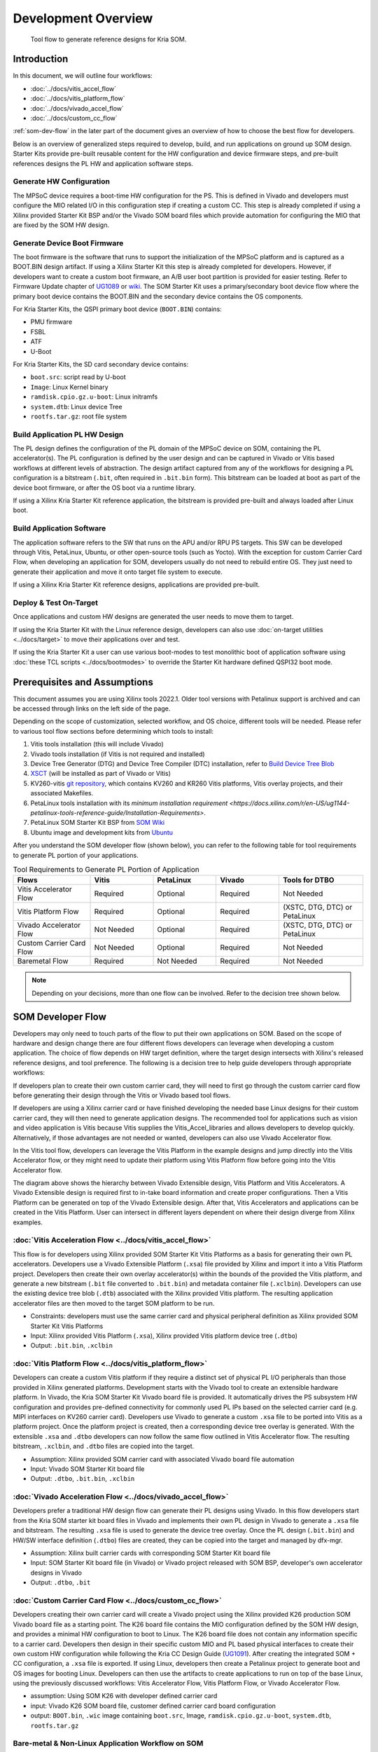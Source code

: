 ########################################################################################################################
Development Overview
########################################################################################################################





.. figure:: ../docs/media/tool_flow.png
   :alt: Tool Flow

   Tool flow to generate reference designs for Kria SOM.



**********************
Introduction
**********************

In this document, we will outline four workflows: 

- :doc:`../docs/vitis_accel_flow`
- :doc:`../docs/vitis_platform_flow`
- :doc:`../docs/vivado_accel_flow`
- :doc:`../docs/custom_cc_flow`

:ref:`som-dev-flow` in the later part of the document gives an overview of how to choose the best flow for developers.

Below is an overview of generalized steps required to develop, build, and run applications on ground up SOM design. Starter Kits provide pre-built reusable content for the HW configuration and device firmware steps, and pre-built references designs the PL HW and application software steps.




Generate HW Configuration
=====================================


The MPSoC device requires a boot-time HW configuration for the PS. This is defined in Vivado and developers must configure the MIO related I/O in this configuration step if creating a custom CC. This step is already completed if using a Xilinx provided Starter Kit BSP and/or the Vivado SOM board files which provide automation for configuring the MIO that are fixed by the SOM HW design.



Generate Device Boot Firmware
============================================


The boot firmware is the software that runs to support the initialization of the MPSoC platform and is captured as a BOOT.BIN design artifact. If using a Xilinx Starter Kit this step is already completed for developers. However, if developers want to create a custom boot firmware, an A/B user boot partition is provided for easier testing. Refer to Firmware Update chapter of `UG1089 <https://www.xilinx.com/support/documentation/user_guides/som/1_0/ug1089-kv260-starter-kit.pdf>`_ or `wiki <https://xilinx-wiki.atlassian.net/wiki/spaces/A/pages/1641152513/Kria+K26+SOM#Boot-Firmware-Updates>`_. The SOM Starter Kit uses a primary/secondary boot device flow where the primary boot device contains the BOOT.BIN and the secondary device contains the OS components.

For Kria Starter Kits, the QSPI primary boot device (``BOOT.BIN``) contains:

- PMU firmware
- FSBL
- ATF
- U-Boot


For Kria Starter Kits, the SD card secondary device contains:

.. glossary::

    ``boot.src``
      Script read by U-boot

    ``Image``
      Linux Kernel binary

    ``ramdisk.cpio.gz.u-boot``
      Linux initramfs

    ``system.dtb``
      Linux device Tree

    ``rootfs.tar.gz``
      Root file system





- ``boot.src``: script read by U-boot
- ``Image``: Linux Kernel binary
- ``ramdisk.cpio.gz.u-boot``: Linux initramfs
- ``system.dtb``: Linux device Tree
- ``rootfs.tar.gz``: root file system


Build Application PL HW Design
=============================================

The PL design defines the configuration of the PL domain of the MPSoC device on SOM, containing the PL accelerator(s). The PL configuration is defined by the user design and can be captured in Vivado or Vitis based workflows at different levels of abstraction. The design artifact captured from any of the workflows for designing a PL configuration is a bitstream (``.bit``, often required in ``.bit.bin`` form). This bitstream can be loaded at boot as part of the device boot firmware, or after the OS boot via a runtime library.

If using a Xilinx Kria Starter Kit reference application, the bitstream is provided pre-built and always loaded after Linux boot.



Build Application Software
=====================================


The application software refers to the SW that runs on the APU and/or RPU PS targets. This SW can be developed through Vitis, PetaLinux, Ubuntu, or other open-source tools (such as Yocto). With the exception for custom Carrier Card Flow, when developing an application for SOM, developers usually do not need to rebuild entire OS. They just need to generate their application and move it onto target file system to execute.

If using a Xilinx Kria Starter Kit reference designs, applications are provided pre-built. 



Deploy & Test On-Target
=====================================


Once applications and custom HW designs are generated the user needs to move them to target.

If using the Kria Starter Kit with the Linux reference design, developers can also use :doc:`on-target utilities <../docs/target>` to move their applications over and test. 

If using the Kria Starter Kit a user can use various boot-modes to test monolithic boot of application software using :doc:`these TCL scripts <../docs/bootmodes>` to override the Starter Kit hardware defined QSPI32 boot mode.

****************************************************
Prerequisites and Assumptions
****************************************************


This document assumes you are using Xilinx tools 2022.1. Older tool versions with Petalinux support is archived and can be accessed through links on the left side of the page.

Depending on the scope of customization, selected workflow, and OS choice, different tools will be needed. Please refer to various tool flow sections before determining which tools to install:

1. Vitis tools installation (this will include Vivado)
2. Vivado tools installation (if Vitis is not required and installed)
3. Device Tree Generator (DTG) and Device Tree Compiler (DTC) installation, refer to `Build Device Tree Blob <https://xilinx-wiki.atlassian.net/wiki/spaces/A/pages/18842279/Build+Device+Tree+Blob>`_
4. `XSCT <https://www.xilinx.com/html_docs/xilinx2022_1/vitis_doc/XSCT.html>`_ (will be installed as part of Vivado or Vitis)
5. KV260-vitis `git repository <https://github.com/Xilinx/kria-vitis-platforms>`_, which contains KV260 and KR260 Vitis platforms, Vitis overlay projects, and their associated Makefiles.
6. PetaLinux tools installation with its `minimum installation requirement <https://docs.xilinx.com/r/en-US/ug1144-petalinux-tools-reference-guide/Installation-Requirements>`.
7. PetaLinux SOM Starter Kit BSP from `SOM Wiki <https://xilinx-wiki.atlassian.net/wiki/spaces/A/pages/1641152513/Kria+K26+SOM#PetaLinux-Board-Support-Packages>`_
8. Ubuntu image and development kits from `Ubuntu <https://ubuntu.com/download/amd-xilinx>`_


After you understand the SOM developer flow (shown below), you can refer to the following table for tool requirements to generate PL portion of your applications.


.. list-table:: Tool Requirements to Generate PL Portion of Application
   :widths: 22 18 18 18 24
   :header-rows: 1

   * - Flows
     - Vitis
     - PetaLinux
     - Vivado
     - Tools for DTBO
   * - Vitis Accelerator Flow
     - Required
     - Optional
     - Required
     - Not Needed
   * - Vitis Platform Flow
     - Required
     - Optional
     - Required
     - (XSTC, DTG, DTC) or PetaLinux 
   * - Vivado Accelerator Flow
     - Not Needed
     - Optional
     - Required
     - (XSTC, DTG, DTC) or PetaLinux 
   * - Custom Carrier Card Flow
     - Not Needed
     - Optional
     - Required
     - Not Needed
   * - Baremetal Flow
     - Required
     - Not Needed
     - Required
     - Not Needed


.. note::
   Depending on your decisions, more than one flow can be involved. Refer to the decision tree shown below.



.. _som-dev-flow:

****************************************************
SOM Developer Flow
****************************************************


Developers may only need to touch parts of the flow to put their own applications on SOM. Based on the scope of hardware and design change there are four different flows developers can leverage when developing a custom application. The choice of flow depends on HW target definition, where the target design intersects with Xilinx's released reference designs, and tool preference. The following is a decision tree to help guide developers through appropriate workflows:


.. image:: ../docs/media/tool_flow_decision.PNG
   :alt: Tool Flow Decision Chart



If developers plan to create their own custom carrier card, they will need to first go through the custom carrier card flow before generating their design through the Vitis or Vivado based tool flows.

If developers are using a Xilinx carrier card or have finished developing the needed base Linux designs for their custom carrier card, they will then need to generate application designs. The recommended tool for applications such as vision and video application is Vitis because Vitis supplies the Vitis_Accel_libraries and allows developers to develop quickly. Alternatively, if those advantages are not needed or wanted, developers can also use Vivado Accelerator flow.

In the Vitis tool flow, developers can leverage the Vitis Platform in the example designs and jump directly into the Vitis Accelerator flow, or they might need to update their platform using Vitis Platform flow before going into the Vitis Accelerator flow.



.. image:: ../docs/media/tool_flow_layers.PNG
   :alt: Tool Flow Layers



The diagram above shows the hierarchy between Vivado Extensible design, Vitis Platform and Vitis Accelerators. A Vivado Extensible design is required first to in-take board information and create proper configurations. Then a Vitis Platform can be generated on top of the Vivado Extensible design. After that, Vitis Accelerators and applications can be created in the Vitis Platform. User can intersect in different layers dependent on where their design diverge from Xilinx examples.


:doc:`Vitis Acceleration Flow <../docs/vitis_accel_flow>`
==========================================================================


This flow is for developers using Xilinx provided SOM Starter Kit Vitis Platforms as a basis for generating their own PL accelerators. Developers use a Vivado Extensible Platform (``.xsa``) file provided by Xilinx and import it into a Vitis Platform project. Developers then create their own overlay accelerator(s) within the bounds of the provided the Vitis platform, and generate a new bitstream (``.bit`` file converted to ``.bit.bin``) and metadata container file (``.xclbin``). Developers can use the existing device tree blob (``.dtb``) associated with the Xilinx provided Vitis platform. The resulting application accelerator files are then moved to the target SOM platform to be run.

- Constraints: developers must use the same carrier card and physical peripheral definition as Xilinx provided SOM Starter Kit Vitis Platforms
- Input: Xilinx provided Vitis Platform (``.xsa``), Xilinx provided Vitis platform device tree (``.dtbo``)
- Output: ``.bit.bin``, ``.xclbin``



.. image:: ../docs/media/tool_flow_vitis_accel.PNG
   :alt: Tool Flow



:doc:`Vitis Platform Flow <../docs/vitis_platform_flow>`
==========================================================================


Developers can create a custom Vitis platform if they require a distinct set of physical PL I/O peripherals than those provided in Xilinx generated platforms. Development starts with the Vivado tool to create an extensible hardware platform. In Vivado, the Kria SOM Starter Kit Vivado board file is provided. It automatically drives the PS subsystem HW configuration and provides pre-defined connectivity for commonly used PL IPs based on the selected carrier card (e.g. MIPI interfaces on KV260 carrier card). Developers use Vivado to generate a custom ``.xsa`` file to be ported into Vitis as a platform project. Once the platform project is created, then a corresponding device tree overlay is generated. With the extensible ``.xsa`` and ``.dtbo`` developers can now follow the same flow outlined in Vitis Accelerator flow. The resulting bitstream, ``.xclbin``, and ``.dtbo`` files are copied into the target.

- Assumption: Xilinx provided SOM carrier card with associated Vivado board file automation
- Input: Vivado SOM Starter Kit board file
- Output: ``.dtbo``, ``.bit.bin``, ``.xclbin``




.. image:: ../docs/media/tool_flow_vitis_platform.PNG
   :alt: Tool Flow



:doc:`Vivado Acceleration Flow <../docs/vivado_accel_flow>`
==========================================================================


Developers prefer a traditional HW design flow can generate their PL designs using Vivado. In this flow developers start from the Kria SOM starter kit board files in Vivado and implements their own PL design in Vivado to generate a ``.xsa`` file and bitstream. The resulting ``.xsa`` file is used to generate the device tree overlay. Once the PL design (``.bit.bin``) and HW/SW interface definition (``.dtbo``) files are created, they can be copied into the target and managed by dfx-mgr.

- Assumption: Xilinx built carrier cards with corresponding SOM Starter Kit board file
- Input: SOM Starter Kit board file (in Vivado) or Vivado project released with SOM BSP, developer's own accelerator designs in Vivado
- Output: ``.dtbo``, ``.bit``



.. image:: ../docs/media/tool_flow_vivado_accel.PNG
   :alt: Tool Flow



:doc:`Custom Carrier Card Flow <../docs/custom_cc_flow>`
==========================================================================


Developers creating their own carrier card will create a Vivado project using the Xilinx provided K26 production SOM Vivado board file as a starting point. The K26 board file contains the MIO configuration defined by the SOM HW design, and provides a minimal HW configuration to boot to Linux. The K26 board file does not contain any information specific to a carrier card. Developers then design in their specific custom MIO and PL based physical interfaces to create their own custom HW configuration while following the Kria CC Design Guide (`UG1091 <https://www.xilinx.com/support/documentation/user_guides/som/ug1091-carrier-card-design.pdf>`_). After creating the integrated SOM + CC configuration, a ``.xsa`` file is exported. If using Linux, developers then create a Petalinux project to generate boot and OS images for booting Linux. Developers can then use the artifacts to create applications to run on top of the base Linux, using the previously discussed workflows: Vitis Accelerator Flow, Vitis Platform Flow, or Vivado Accelerator Flow.



- assumption: Using SOM K26 with developer defined carrier card
- input: Vivado K26 SOM board file, customer defined carrier card board configuration
- output: ``BOOT.bin``, ``.wic`` image containing ``boot.src``, Image, ``ramdisk.cpio.gz.u-boot``, ``system.dtb``, ``rootfs.tar.gz``



.. image:: docs/media/tool_flow_custom_cc.PNG
   :alt: Tool Flow





Bare-metal & Non-Linux Application Workflow on SOM
==========================================================================



While the Kria Starter Kits examples are Linux centric, they can be used for bare-metal applications by using user application hooks provided in the boot FW architecture and corresponding XSDB debug hooks. The Kria Starter Kit pre-built firmware includes two user partitions labeled "A" and "B". Only one is active at a time and is controlled by the Image Selector application at boot. Developers can load their bare-metal based application BOOT.BIN to the partition to one of the user partitions and boot their custom application with QSPI32 boot mode. Alternatively, developers can use the Xilinx System Debugger (XSDB) and JTAG to load and boot their application on the Starter Kit.

- To load custom BOOT.BIN to A/B partitions, use the Linux based xmutil image update utility or use the platform recovery tool. See the `Kria Wiki <https://xilinx-wiki.atlassian.net/wiki/spaces/A/pages/1641152513/Kria+K26+SOM#Boot-Firmware-Updates>`_ or `UG1089 <https://www.xilinx.com/support/documentation/user_guides/som/1_0/ug1089-kv260-starter-kit.pdf>`_ for details on loading a BOOT.BIN to the user A/B partitions.
- For setting JTAG boot via XSDB, see :doc:`../docs/bootmodes`.


.. note::
   For a detailed example of creating a simple baremetal application, see :doc:`../docs/baremetal`.






******************************************************************************
Kria SOM References
******************************************************************************


- Kria SOM `Wiki <https://xilinx-wiki.atlassian.net/wiki/spaces/A/pages/1641152513/Kria+K26+SOM>`_
- Kria SOM K26 Data Sheet `DS987 <https://docs.xilinx.com/r/en-US/ds987-k26-som>`_
- Kria SOM KV260 Data Sheet `DS986 <https://docs.xilinx.com/r/en-US/ds986-kv260-starter-kit>`_
- Kria SOM KR260 Data Sheet `DS988 <https://docs.xilinx.com/r/en-US/ds988-kr260-starter-kit>`_
- Kria SOM KV260 User Guide `UG1089 <https://docs.xilinx.com/r/en-US/ug1089-kv260-starter-kit>`_
- Kria SOM KR260 User Guide `UG1092 <https://docs.xilinx.com/r/en-US/ug1092-kr260-starter-kit>`_
- Kria SOM Carrier Card Design Guide `UG1091 <https://docs.xilinx.com/r/en-US/ug1091-carrier-card-design>`_
- Zynq MPSoC TRM `UG1085 <https://docs.xilinx.com/r/en-US/ug1085-zynq-ultrascale-trm/Zynq-UltraScale-Device-Technical-Reference-Manual>`_



Tool Documentation
=====================================



Vitis Documentation
---------------------------------


- Vitis Unified Software Development Platform `User Guides <https://www.xilinx.com/html_docs/xilinx2022_1/vitis_doc/index.html>`_
- Vitis Platform `web-based documentation <https://www.xilinx.com/products/design-tools/vitis/vitis-platform.html>`_



Vivado documentation
---------------------------------

- Vivado Design Suite Tutorial `UG940 <https://www.xilinx.com/support/documentation/sw_manuals/xilinx2022_1/ug940-vivado-tutorial-embedded-design.pdf>`_
- Vivado Design Flow Overview `UG892 <https://www.xilinx.com/support/documentation/sw_manuals/xilinx2022_1/ug892-vivado-design-flows-overview.pdf>`_
- Vivado System Level Design Entry `UG895 <https://www.xilinx.com/support/documentation/sw_manuals/xilinx2022_1/ug895-vivado-system-level-design-entry.pdf>`_
- Vivado Design Suite User Guide `UG896 <https://www.xilinx.com/support/documentation/sw_manuals/xilinx2022_1/ug896-vivado-ip.pdf>`_
- Vivado Design Suite Using Constraints `UG903 <https://www.xilinx.com/support/documentation/sw_manuals/xilinx2022_1/ug903-vivado-using-constraints.pdf>`_ 



PetaLinux Documentation
---------------------------------

- PetaLinux User Guide `UG1144 <https://www.xilinx.com/support/documentation/sw_manuals/xilinx2022_1/ug1144-petalinux-tools-reference-guide.pdf>`_



Device Tree Generator Documentation
------------------------------------------------------------------

- `Build Device Tree Blob <https://xilinx-wiki.atlassian.net/wiki/spaces/A/pages/18842279/Build+Device+Tree+Blob>`_


******************************************************************************
File extension appendix:
******************************************************************************

- ``.bit.bin``: binary file for bitstream: this is the .bin file that can be generated from Vivado/Vitis instead of ``.bit`` file
- ``.bsp``: board support package
- ``.dtb``: Device Tree Blob. A binary file containing binary data that describes hardware, compiled from .dtb and .dtbi files
- ``.dtbo``: Device Tree Blob Overlay. A binary file containing hardware that can be overlaid on top of existing .dtb file
- ``.dts``: Device Tree Source. This is typically the top level (board level) device tree description
- ``.dtsi``: Device Tree Source Include. These files are typically used to describe hardware on a SoC and in this case, the PL designs as well
- ``.elf``: Executable and Linkable Format: contains compiled software
- ``.wic``: wic image helps simplify the process of deploying a platform project image to test by including the required boot, rootfs, and related partitions in the image. As a result, all developers need to do is copy the image to a storage device and use it to boot the hardware target device.
- ``.xdc``: Xilinx Design Constraint file: indicate pin mapping, and pin constraints in Vivado
- ``.xml``: The XML board file is a configuration file used by Vivado to create board related configuration
- ``.xclbin``: device binary file, also known as AXLF file. it is an extensible, future-proof container of (bitstream/platform) hardware as well as software (MPSoC/MicroBlaze ELF files) design data. In the flows above, the ``.xclbin`` file has information about address space of the PL design
- ``.xsa``: Xilinx Shell Archive. These files are generated by Vivado to contain the required hardware information to develop embedded software with Vitis. Can only be opened with Xilinx tools

